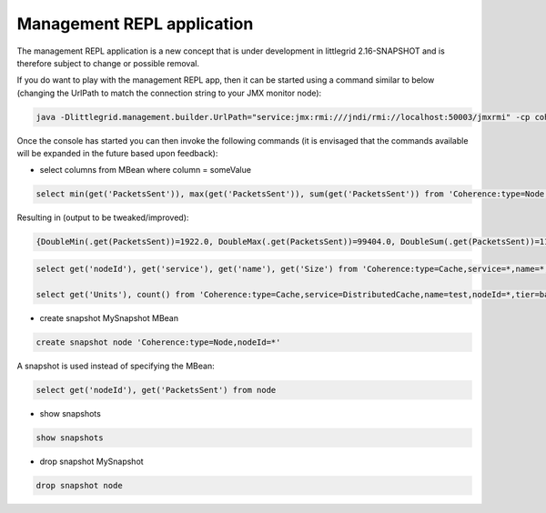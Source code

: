 Management REPL application
===========================

The management REPL application is a new concept that is under development in littlegrid 2.16-SNAPSHOT and
is therefore subject to change or possible removal.

If you do want to play with the management REPL app, then it can be started using a command similar to below
(changing the UrlPath to match the connection string to your JMX monitor node):

.. code-block:: bash

    java -Dlittlegrid.management.builder.UrlPath="service:jmx:rmi:///jndi/rmi://localhost:50003/jmxrmi" -cp coherence.jar;littlegrid-2.16-SNAPSHOT.jar org.littlegrid.app.ManagementReplApp

Once the console has started you can then invoke the following commands (it is envisaged that the commands
available will be expanded in the future based upon feedback):

* select columns from MBean where column = someValue

.. code-block:: bash

    select min(get('PacketsSent')), max(get('PacketsSent')), sum(get('PacketsSent')) from 'Coherence:type=Node,nodeId=*'


Resulting in (output to be tweaked/improved):

.. code-block:: bash

    {DoubleMin(.get(PacketsSent))=1922.0, DoubleMax(.get(PacketsSent))=99404.0, DoubleSum(.get(PacketsSent))=113064.0}


.. code-block:: bash

    select get('nodeId'), get('service'), get('name'), get('Size') from 'Coherence:type=Cache,service=*,name=*,nodeId=*,tier=back' where get('StoreFailures') > 0L

    select get('Units'), count() from 'Coherence:type=Cache,service=DistributedCache,name=test,nodeId=*,tier=back' group by get('Units')



* create snapshot MySnapshot MBean

.. code-block:: bash

    create snapshot node 'Coherence:type=Node,nodeId=*'


A snapshot is used instead of specifying the MBean:

.. code-block:: bash

    select get('nodeId'), get('PacketsSent') from node


* show snapshots

.. code-block:: bash

    show snapshots


* drop snapshot MySnapshot

.. code-block:: bash

    drop snapshot node
